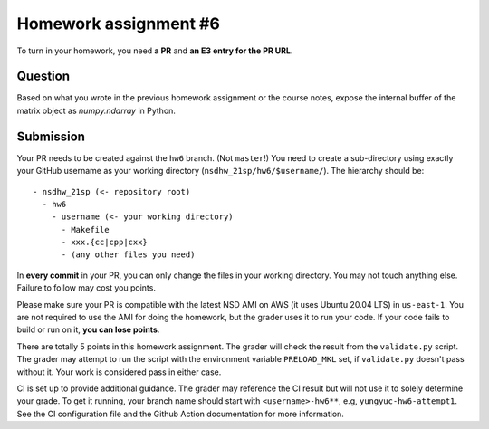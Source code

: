======================
Homework assignment #6
======================

To turn in your homework, you need **a PR** and **an E3 entry for the PR URL**.

Question
========

Based on what you wrote in the previous homework assignment or the course
notes, expose the internal buffer of the matrix object as `numpy.ndarray` in
Python.

Submission
==========

Your PR needs to be created against the ``hw6`` branch.  (Not ``master``!) You
need to create a sub-directory using exactly your GitHub username as your
working directory (``nsdhw_21sp/hw6/$username/``).  The hierarchy should be::

  - nsdhw_21sp (<- repository root)
    - hw6
      - username (<- your working directory)
        - Makefile
        - xxx.{cc|cpp|cxx}
        - (any other files you need)

In **every commit** in your PR, you can only change the files in your working
directory.  You may not touch anything else.  Failure to follow may cost you
points.

Please make sure your PR is compatible with the latest NSD AMI on AWS (it uses
Ubuntu 20.04 LTS) in ``us-east-1``.  You are not required to use the AMI for
doing the homework, but the grader uses it to run your code.  If your code
fails to build or run on it, **you can lose points**.

There are totally 5 points in this homework assignment.  The grader will check
the result from the ``validate.py`` script.  The grader may attempt to run the
script with the environment variable ``PRELOAD_MKL`` set, if ``validate.py``
doesn't pass without it.  Your work is considered pass in either case.

CI is set up to provide additional guidance.  The grader may reference the CI
result but will not use it to solely determine your grade.  To get it running,
your branch name should start with ``<username>-hw6**``, e.g,
``yungyuc-hw6-attempt1``.  See the CI configuration file and the Github Action
documentation for more information.

.. vim: set ft=rst ff=unix fenc=utf8 et sw=2 ts=2 sts=2:
